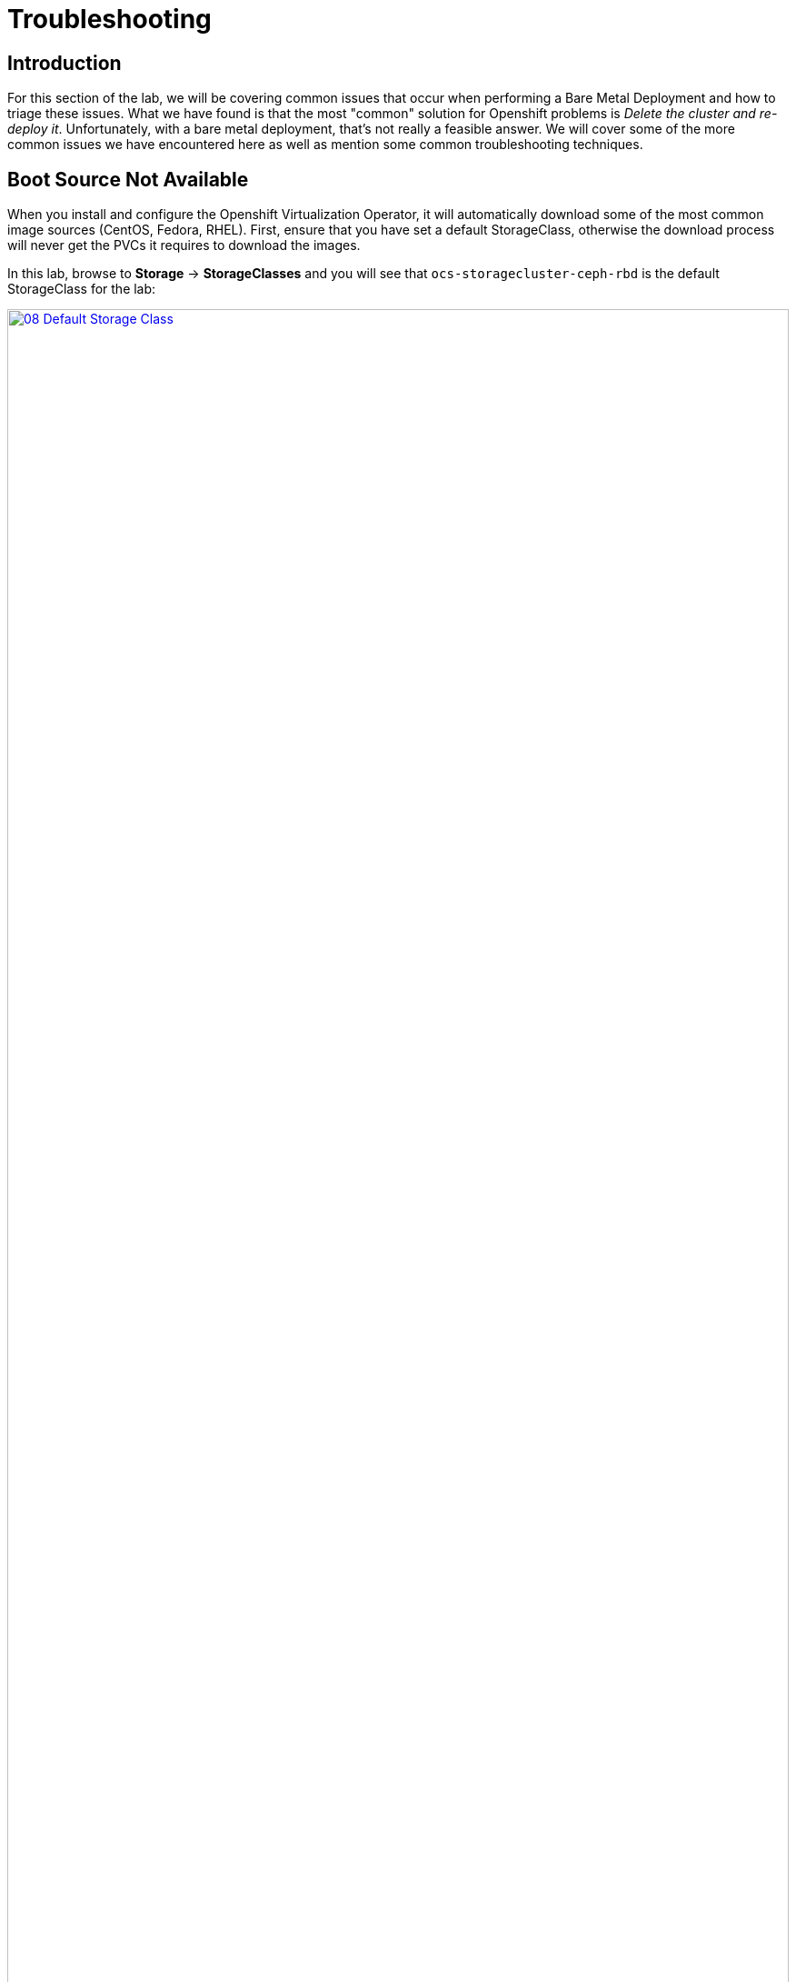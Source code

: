 = Troubleshooting

== Introduction

For this section of the lab, we will be covering common issues that occur when performing a Bare Metal Deployment and how to triage these issues. What we have found is that the most "common" solution for Openshift problems is _Delete the cluster and re-deploy it_.  Unfortunately, with a bare metal deployment, that's not really a feasible answer.  We will cover some of the more common issues we have encountered here as well as mention some common troubleshooting techniques.

[[boot_source_na]]
== Boot Source Not Available

When you install and configure the Openshift Virtualization Operator, it will automatically download some of the most common image sources (CentOS, Fedora, RHEL).  First, ensure that you have set a default StorageClass, otherwise the download process will never get the PVCs it requires to download the images.

In this lab, browse to *Storage* -> *StorageClasses* and you will see that `ocs-storagecluster-ceph-rbd` is the default StorageClass for the lab:

image::module-07/08_Default_Storage_Class.png[link=self, window=blank, width=100%]

If you don't have a StorageClass with the _Default_ designation, edit the StorageClass and add the following annotation:

[%header,cols="1,1"]
|===
| Key | Value
|storageclass.kubernetes.io/is-default-class | True
|===

Another issue we have run into in the past was the downloaded Boot Sources from Red Hat existed one day and then seemed to have gone missing the next day.  The confusing part happens when you look and see the PVC for the disk image, but it still says the Boot Source is missing.  

This may be a fringe case, however, the useful aspect of this is understanding how the elements tie together and understanding how things work which may help troubleshooting other scenarios.

To troubleshoot this, we need to walk through how the volume is associated with the templated.  Start by looking at the DataSource that is associated with one of the Templates that has gone missing.  By default, the Template definition has the following for the location of the DataSource:

```
    spec:
      dataVolumeTemplates:
        - apiVersion: cdi.kubevirt.io/v1beta1
          kind: DataVolume
          metadata:
            name: '${NAME}'
          spec:
            sourceRef:
              kind: DataSource
              name: '${DATA_SOURCE_NAME}'
              namespace: '${DATA_SOURCE_NAMESPACE}'
            storage:
              resources:
                requests:
                  storage: 30Gi
...
parameters:
  - name: NAME
    description: VM name
    generate: expression
    from: 'centos7-[a-z0-9]{16}'
  - name: DATA_SOURCE_NAME
    description: Name of the DataSource to clone
    value: centos7
  - name: DATA_SOURCE_NAMESPACE
    description: Namespace of the DataSource
    value: openshift-virtualization-os-images
...
```

We see here we need to look at the `centos7` DataSource name in the `opnshift-virtualization-os-images` namespace. Browse to *Administration* -> *CustomResourceDefinitions* and search for `DataSource` and select that Custom Resource Definition (CRD).  

Click `Instances` and find the associated DataVolume for the Template and click on it to open the DataSource. 

Switch to the `YAML` view and look at the `spec` section:

```
spec:
  source:
    snapshot:
      name: centos7-02aa45fbcbad
      namespace: openshift-virtualization-os-images
```

Here we can see the DataSource is actually a `snapshot` and not a `pvc`.

Next, see if that `snapshot` exists by navigating to `Storage->VolumeSnapshots` and looking for the associated snapshot.  Ensure that you are looking in the `openshift-virtualization-os-images` namespace.  If you do not see this here, however, you do see a `pvc` with the same name, then the issue is that something changed in the environment (Operator update?) that caused a disassociation of the DataSource to the Template.

To fix this, note the StorageClass that the `pvc` exists on and  browse to *Administration* -> *CustomResourceDefinitions* and search for `StorageProfile`.

You may see more than one, select the one in the `cdi.kubervirt.io` Group. Click `Instances` and then select the StorageProfile with the same name as the StorageClass for that `pvc`.

In the spec section, change or add `dataImportCronSourceFormat` to match how the images are actually stored in your environment, either `pvc` or `snapshot`.

```
spec:
  dataImportCronSourceFormat: pvc
```

Once this is corrected, then all of the Boot Sources should now once again show as *Available*.

[[network_connectivity]]
== Network Connectivity

Troubleshooting network connectivity issues from your Virtual Machine could sometimes be difficult.  This module will cover some common troubleshooting techniques we have used, however, it is far from a complete knowledgebase for debugging connectivity issues.  If you are having issues and suspect that they are network related, here's several things you can look at. 

Don't forget that Proof of Concept deployments that use Evaluation Entitlements include *Full Support* for the product.  Having the customer open a Support Case for tracking purposes can sometimes also help move the needle on issue resolution.

[[ts_lab_network]]
=== Lab Network

Before we begin, a quick overview of the lab environment could be helpful in understanding how things are working. The lab environment is a single bare metal machine acting as a hypervisor running multiple Virtual Machines (Bastion, OCP Nodes) to make this demo as cost effective as possible.  This does limit our ability to do _real world_ networking, however, we can still illustrate some techniques.

The lab network deployment topology looks like this:

[%header,cols="1,1"]
|===
| NODE | LAB Network IP  (192.168.123.0/24)
|hypervisor | 192.168.123.1
|ocp4-bastion.aio.example.com | 192.168.123.100
|ocp4-master1.aio.example.com | 192.168.123.101
|ocp4-master2.aio.example.com | 192.168.123.102
|ocp4-master3.aio.example.com | 192.168.123.103
|ocp4-worker1.aio.example.com | 192.168.123.104
|ocp4-worker2.aio.example.com | 192.168.123.105
|ocp4-worker3.aio.example.com | 192.168.123.106
|===

The lab was provisioned with a single Node Network Configuration Policy called `ovs-br-flat` which is connected to the OVS Bridge `ovs-br`.

Browse to *Networking* -> *NodeNetworkConfigurationPolicy* using the left navigation menu:

image::module-07/01_TS_NNCP.png[link=self, window=blank, width=100%]

Here we can see a single NNCP named `ovs-br-flat` exists. Click on the name, switch to the YAML view and scroll down and example the spec:

image::module-07/07_NNCP_OVS_br_flat.png[link=self, window=blank, width=100%]

Here we see that a bridge named `ovs-br` is created off of physical interface `enp3s0`.  Within OVN, there is a mapping from that bridge to a localnet named `vm-network`:

image::module-07/10_TS_Lab_NNCP_Map.png[link=self, window=blank, width=100%]

[[ts_general_post_deploy]]
=== General Network Connection Issues Post-Deployment

In the lab, login to the bastion host:

[source,sh,role=execute,subs="attributes"]
----
sudo ssh root@192.168.123.100
----

Display the Openshift Cluster Nodes:

[source,sh,role=execute,subs="attributes"]
----
oc get nodes
----

In a real world deployment, you might try to open a debug container on one of the nodes:

[source,sh,role=execute,subs="attributes"]
----
oc debug node/ocp4-worker1.aio.example.com
----

_Example:_
```
[root@ocp4-bastion ~]# oc debug node/ocp4-worker1.aio.example.com
Temporary namespace openshift-debug-4cr4f is created for debugging node...
Starting pod/ocp4-worker1aioexamplecom-debug-8k9qr ...
To use host binaries, run `chroot /host`
Pod IP: 192.168.123.104
If you don't see a command prompt, try pressing enter.
sh-4.4# chroot /host
sh-5.1# 
```

However, sometimes you may have issues on your node preventing containers from being created. For these issues, you can try to SSH to the node using the public key you injected at deployment time.  This key gets added to the `core` user on each node.

From the bastion host, the root users SSH key was pushed to all of the nodes at deployment time, go ahead and try to ssh to one of the nodes as the `core` user.

[source,sh,role=execute,subs="attributes"]
----
ssh core@192.168.123.104
----

_Example:_
```
[root@ocp4-bastion ~]# ssh core@192.168.123.104
Red Hat Enterprise Linux CoreOS 415.92.202407231021-0
  Part of OpenShift 4.15, RHCOS is a Kubernetes native operating system
  managed by the Machine Config Operator (`clusteroperator/machine-config`).

WARNING: Direct SSH access to machines is not recommended; instead,
make configuration changes via `machineconfig` objects:
  https://docs.openshift.com/container-platform/4.15/architecture/architecture-rhcos.html

---
Last login: Tue Aug 13 17:43:12 2024 from 192.168.123.100
[core@ocp4-worker1 ~]$ 
```

At this point, it's Linux troubleshooting skills you're going to rely on first.  Check the basics:

* NetworkManager is enabled and used in RHCOS
* You should have a `br-ex` interface of type `ovs-bridge` that is used by Openshift Container Platform
* Confirm all of your MTU sizes are correct.  They should be the same for the interface, any bond/vlan and the bridges.
* Check the routes, ensure you have a default route and can ping it

RHCOS is a very minimal image and lacks troubleshooting tools such as  `tcpdump`.  You can gain access to this by executing the command `toolbox` at the command prompt on any node.  Go ahead and try this on one of your Openshift Cluster Nodes.

image::module-07/11_TS_Toolbox.png[link=self, window=blank, width=100%]

[[ts_vm_network_troubleshooting]]
=== Virtual Machine Network Connection Issues

Virtual Machine *NICs* are attached to a *Network Attachment Devices* (NAD).  These *Network Attachment Devices* are then associated with a *Node Network Configuration Policy* (NNCP).  The *Node Network Configuration Policy* also defines the connection from the Openshift Software Defined Network (*OVN*) to the physical interfaces on the hardware nodes. 

*Network Attachment Definitions* and *Node Network Configuration Policies* that are created in the `default` project are accessible by all other projects.

[NOTE]
====
Currently, only users with `Cluster Admin` rights may create Node Network Configuration Policies in Openshift Container Platform.
====

Because this lab environment is not using real hardware, we are going to need to create a network on the hypervisor that we can use for this lab section. This will be the equivalent of adding NIC Hardware to the Bare metal node and configuring Virtual Machines to use it.

==== [.underline]#Lab Setup#

SSH to your Lab Hypervisor server and execute the following to create a new KVM Virtual Network called `ocpvirt-net`:

```
cat <<EOF >/tmp/ocpvirt-net.xml
<network connections='8'>
  <name>ocpvirt-net</name>
  <forward mode='nat'>
    <nat>
      <port start='1024' end='65535'/>
    </nat>
  </forward>
  <bridge name='virbr-ocpvirt' stp='on' delay='0'/>
  <mac address='52:54:00:11:22:33'/>
  <ip address='192.168.100.1' netmask='255.255.255.0'>
  </ip>
</network>
EOF

sudo virsh net-define /tmp/ocpvirt-net.xml
sudo virsh net-start ocpvirt-net
sudo virsh net-autostart ocpvirt-net
```

We can confirm the Network was created and is started:

image::module-07/12_virsh_net_list.png[link=self, window=blank, width=100%]

Next we need to add the new interface to each of our Virtual Machines:

```
for DOM in $(sudo virsh list | egrep 'running' | awk '{print $2}')
do
  sudo virsh attach-interface --type bridge --source virbr-ocpvirt --model virtio ${DOM}
done
```

Logging into your Bastion host as well as your OCP Nodes, you should now see a new interface on each of them:

[%header,cols="1,1"]
|===
| NODE | Device
| bastion | eth2
| Master Nodes | enp9s0
| Worker Nodes | enp11s0
|===

Let's give the Bastion Host an IP address of `192.168.100.10` that we can use to ping from our Virtual Machines to confirm connectivity.  Login to the bastion host as *root* and execute the following:

```
nmcli con mod "Wired connection 1" connection.id ocpvirt ipv4.method manual ipv4.addresses 192.168.100.10/24
nmcli con up ocpvirt
```

=== [.underline]#Lab Content#

First create a *Network Attachment Definition* for our Virtual Machine we created in xref:module-01.adoc#create_vm[Module 01]. 

Any *Network Attachment Definition* created in the `default` project can be used by _any_ other project in the Openshift Cluster. A *Network Attachment Definition* created in a specific project is only accessible to Virtual Machines created in that specific project.  For this lab, we will create the *Network Attachment Definition* in the `default` project.

Browse to *Networking* -> *NetworkAttachmentDefinitions* and ensure that `default` is selected at the top in the Project drop down and click *Create Network Attachment Definition*.

Switch to the `YAML` view and paste the following YAML for the NAD and click *Create*:

```
apiVersion: k8s.cni.cncf.io/v1
kind: NetworkAttachmentDefinition
metadata:
  annotations:
    description: Lab Network 192.168.100.0/24 connection
  name: module07-net
spec:
  config: |-
    {
      "cniVersion": "0.3.1",
      "name": "module07-net",
      "type": "ovn-k8s-cni-overlay",
      "topology": "localnet",
      "netAttachDefName": "default/module07-net",
      "ipam": {}
    }
```
** We use the YAML view because in the *Form View*, whenever you give your NAD a name, it appends other random names to the end of it making consistency in performing a repeatable lab challenging.

[NOTE]
====
When creating this manually, `netAttachDefName` needs to be in the format of *namespace*/*name* for the Network Attachment Definition you are creating. For example if you were creating the above in the *jsmith* namespace, your `netAttachDefName` would be *jsmith*/*module07-net*.
====

Let's add a new Network Interface to our Virtual Machine for the NAD that we just created. 

Browse to *Virtualization* -> *VirtualMachines* and you should see the Virtual Machine you created. If you do not, ensure the `Project` drop down is set to the Project where you created your Virtual Machine.

[NOTE]
====
Hot adding/removing NICs is somehwat supported with Openshift Virtualization.  When adding a NIC, the new NIC can be attached by either live-migrating the Virtual Machine _or_ stopping and re-starting the Virtual Machine.  For this lab, we will just stop the Virtual Machine.
====

Select the *fedora* Virtual machine and stop it by clicking the square button at the top right of the page.  After the Virtual Machine is stopped, navigate to the *Configuration* tab at the top of the page. Below the tabs, on the left side you will see various Configuration Sections for your Virtual Machine.

Select *Network* from the left side of the pane below that.

image::module-07/02_TS_VM_Configuration_Network.png[link=self, window=blank, width=100%]

You will see a single NIC that is connected to the `Pod networking`. We can add this for this exercise, however most POCs that we have done have had us remove this as they don't want their Virtual Machines to have unnecessary network connections. Let's add a new Network Interface for the NAD that we just created. 

Click *Add network interface* and fill in the dialog presented.  You can provide any name that you want here, the important part is dropping down the *Network* selection and selecting the Network Attachment Definition we created earlier.  Once complete, click *Save*.

At the top of the page, click the blue triangle to start the Virtual Machine.

Once the Virtual Machine is started, switch to the *Console* tab and login to the VM using *fedora* and the password you set for the user back in Module 01.  Once you login, look a the network configuration and you will see 2 NICs, one for the Pod Network and one for the new NIC we just added.

Let's configure the NIC we just added and try pinging the bastion host:

```
sudo nmcli con mod "Wired connection 1" connection.id eth1 ipv4.method manual ipv4.addresses 192.168.100.120/24
sudo nmcli con up eth1
ping -c3 192.168.100.10
```

We failed.  Why?  Refer back to the first paragraph which discusses the traffic flow from a Virtual Machine:

*VM NIC* -> *NAD* -> *NNCP* -> *Physical Interface*

We never created our NNCP.  So let's do that now.

Browse to *Networking* -> *NodeNetworkConfigurationPolicy* and click *Create* and select *From YAML*. We are going to create this with the following YAML because we want to create an OVS Bridge and not a Linux Bridge.

Paste the following YAML and click *Create*:

```
apiVersion: nmstate.io/v1
kind: NodeNetworkConfigurationPolicy
metadata:
  name: module07-br
spec:
  desiredState:
    interfaces:
      - bridge:
          allow-extra-patch-ports: true
          options:
            stp: true
          port:
            - name: enp11s0
        description: |-
          A dedicated OVS bridge with enp11s0 as a port
        name: module07-br
        state: up
        type: ovs-bridge
  nodeSelector:
    node-role.kubernetes.io/worker: ''
```

Once this is created, let's switch back over to our VM Console and try our ping again:

`ping -c3 192.168.100.10`

image::module-07/05_TS_Nework_Ping_Fail.png[link=self, window=blank, width=100%]

We are still failing.  Let's take a closer look at what is going on from the OCP Node side.

Browse to the *Overview* tab of the Virtual Machine and in the *General* section on the right, note the Node your virtual machine is running on.

Go back to the SSH session where you are on the Bastion Host and SSH to the node your Virtual Machine is running on.

[%header,cols="1,1"]
|===
| NODE | LAB Network IP  (192.168.123.0/24)
|ocp4-worker1.aio.example.com | 192.168.123.104
|ocp4-worker2.aio.example.com | 192.168.123.105
|ocp4-worker3.aio.example.com | 192.168.123.106
|===

`ssh core@192.168.104 # Our VM is on ocp4-worker1. Change IP to whichever node your Virtual Machine is running on`

Once you SSH in, you can confirm you are on the correct node by looking for the VM Pod:

```
[core@ocp4-worker1 ~]$ sudo crictl ps | egrep virt-launch
2cb2fb8bd61de       b38632e6139d97526639830d9baa51ad966e974e52927723ffb690bb583651b3                                                                                                   22 minutes ago      Running             compute                                 0                   cc0bff47bec8c       virt-launcher-fedora-9dv9l
[core@ocp4-worker1 ~]$ 
```

[NOTE]
====
If you are familiar with `virsh`, you can actually get into the container and execute virsh commands against your Virtual Machine by executing:

`sudo crictl exec -it <container_id> /bin/exec`

Unlike `podman` or `docker` the `crictl` command only appears to accept the container_id and not the name, so ensure you are using that when you execute this command.
====

Once we know we are on the correct node, dump the OVN Bridge Mappings with this command:

`sudo ovs-vsctl list open . | egrep ovn-bridge-mappings`

image::module-07/03_TS_Network_Shell_OVN_Bridge.png[link=self, window=blank, width=100%]

We are specifically looking at the section *ovn-bridge-mappings* which will map Network Attachment Definitions to OVN Bridges.  These mappings are created by the NNCP definition.  You will notice, the *module07-br* is not listed there.  This is because when we defined our NNCP, we missed a section that tells OVN to actually create the bridge mapping.

Switch back to the Openshift Console and browse to *Networking* -> *NodeNetworkConfigurationPolicy* and take a look at the *ovs-br-flat* NNCP that was created as part of the lab:

image::module-07/07_NNCP_OVS_br_flat.png[link=self, window=blank, width=100%]

Note the *ovn* section part of the NNCP.  This is what creates the bridge mappings in OVN.  Let's fix the NNCP we created earlier. 

browse to *Networking* -> *NodeNetworkConfigurationPolicy* and click on our *module07-br* NNCP. Switch to the YAML view, scroll to the spec section and edit it, adding the OVN section below:

```
spec:
  desiredState:
    interfaces:
      - bridge:
          allow-extra-patch-ports: true
          options:
            stp: true
          port:
            - name: enp11s0
        description: |-
          A dedicated OVS bridge with enp11s0 as a port
        name: module07-br
        state: up
        type: ovs-bridge
    ovn:
      bridge-mappings:
        - bridge: module07-br
          localnet: module07-net
          state: present
```

The *localnet* is the name of our *Network Attachment Defintion*.

If we now check our SSH session again, we will see the bridge mapping for *module07-net* < - > *module07-br*:

```
[core@ocp4-worker1 ~]$ sudo ovs-vsctl list open . | egrep ovn-bridge-mappings
external_ids        : {hostname=ocp4-worker1.aio.example.com, ovn-bridge-mappings="module07-net:module07-br,physnet:br-ex,vm-network:ovs-br", ovn-enable-lflow-cache="true", ovn-encap-ip="192.168.123.104", ovn-encap-type=geneve, ovn-is-interconn="true", ovn-memlimit-lflow-cache-kb="1048576", ovn-monitor-all="true", ovn-ofctrl-wait-before-clear="0", ovn-openflow-probe-interval="180", ovn-remote="unix:/var/run/ovn/ovnsb_db.sock", ovn-remote-probe-interval="180000", rundir="/var/run/openvswitch", system-id="a125bab8-d1c6-4d5c-9e38-4f384050ab5a"}
[core@ocp4-worker1 ~]$
```

We can then confirm that the bridge *module07-br* is a bridge off of interface `enp11s0`:

image::module-07/04_TS_Network_Shell_OVN_Show_Bridge.png[link=self, window=blank, width=100%]

We can now switch back to the console of our Virtual Machine and try to ping once again....

image::module-07/06_TS_Network_Ping_Success.png[link=self, window=blank, width=100%]

SUCCESS!
